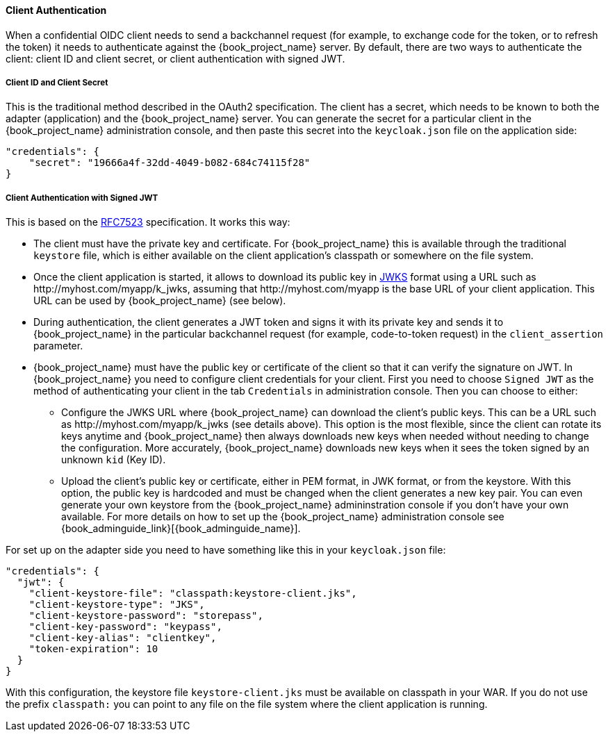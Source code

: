 [[_client_authentication_adapter]]
==== Client Authentication

When a confidential OIDC client needs to send a backchannel request (for example, to exchange code for the token, or to refresh the token) it needs to authenticate against the {book_project_name} server. By default, there are two ways to authenticate the client: client ID and client secret, or client authentication with signed JWT.

===== Client ID and Client Secret

This is the traditional method described in the OAuth2 specification. The client has a secret, which needs to be known to both the adapter (application) and the {book_project_name} server.
You can generate the secret for a particular client in the {book_project_name} administration console, and then paste this secret into the `keycloak.json` file on the application side:


[source]
----
"credentials": {
    "secret": "19666a4f-32dd-4049-b082-684c74115f28"
}
----

===== Client Authentication with Signed JWT

This is based on the https://tools.ietf.org/html/rfc7523[RFC7523] specification. It works this way:

* The client must have the private key and certificate. For  {book_project_name} this is available through the traditional `keystore` file, which is either available on the client application's classpath or somewhere on the file system.

* Once the client application is started, it allows to download its public key in https://self-issued.info/docs/draft-ietf-jose-json-web-key.html[JWKS] format using a URL such as \http://myhost.com/myapp/k_jwks, assuming that \http://myhost.com/myapp is the base URL of your client application. This URL can be used by {book_project_name} (see below).

* During authentication, the client generates a JWT token and signs it with its private key and sends it to {book_project_name} in
the particular backchannel request (for example, code-to-token request) in the `client_assertion` parameter.

* {book_project_name} must have the public key or certificate of the client so that it can verify the signature on JWT. In {book_project_name} you need to configure client credentials for your client. First you need to choose `Signed JWT` as the method of authenticating your client in the tab `Credentials` in administration console.
Then you can choose to either:
** Configure the JWKS URL where {book_project_name} can download the client's public keys. This can be a URL such as  \http://myhost.com/myapp/k_jwks (see details above). This option is the most flexible, since the client can rotate its keys anytime and {book_project_name} then always downloads new keys when needed without needing to change the configuration. More accurately,  {book_project_name} downloads new keys when it sees the token signed by an unknown `kid` (Key ID).
** Upload the client's public key or certificate, either in PEM format, in JWK format, or from the keystore. With this option, the public key is hardcoded and must be changed when the client generates a new key pair.
You can even generate your own keystore from the {book_project_name} admininstration console if you don't have your own available.
For more details on how to set up the {book_project_name} administration console see {book_adminguide_link}[{book_adminguide_name}].

For set up on the adapter side you need to have something like this in your `keycloak.json` file:

[source]
----
"credentials": {
  "jwt": {
    "client-keystore-file": "classpath:keystore-client.jks",
    "client-keystore-type": "JKS",
    "client-keystore-password": "storepass",
    "client-key-password": "keypass",
    "client-key-alias": "clientkey",
    "token-expiration": 10
  }
}
----

With this configuration, the keystore file `keystore-client.jks` must be available on classpath in your WAR. If you do not use the prefix `classpath:`
you can point to any file on the file system where the client application is running.

ifeval::[{book_community}==true]
For inspiration, you can take a look at the examples distribution into the main demo example into the `product-portal` application.


===== Add Your Own Client Authentication Method

You can add your own client authentication method as well. You will need to implement both client-side and server-side providers. For more details see the `Authentication SPI` section in link:{book_developerguide_link}[{book_developerguide_name}].
endif::[]


